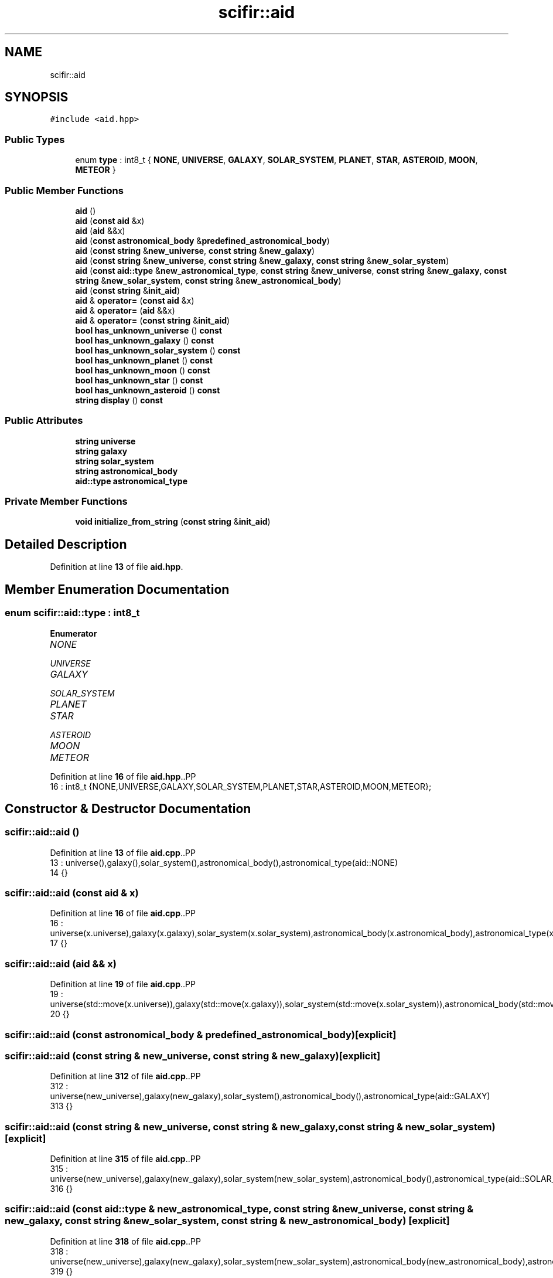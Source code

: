 .TH "scifir::aid" 3 "Version 2.0.0" "scifir-units" \" -*- nroff -*-
.ad l
.nh
.SH NAME
scifir::aid
.SH SYNOPSIS
.br
.PP
.PP
\fC#include <aid\&.hpp>\fP
.SS "Public Types"

.in +1c
.ti -1c
.RI "enum \fBtype\fP : int8_t { \fBNONE\fP, \fBUNIVERSE\fP, \fBGALAXY\fP, \fBSOLAR_SYSTEM\fP, \fBPLANET\fP, \fBSTAR\fP, \fBASTEROID\fP, \fBMOON\fP, \fBMETEOR\fP }"
.br
.in -1c
.SS "Public Member Functions"

.in +1c
.ti -1c
.RI "\fBaid\fP ()"
.br
.ti -1c
.RI "\fBaid\fP (\fBconst\fP \fBaid\fP &x)"
.br
.ti -1c
.RI "\fBaid\fP (\fBaid\fP &&x)"
.br
.ti -1c
.RI "\fBaid\fP (\fBconst\fP \fBastronomical_body\fP &\fBpredefined_astronomical_body\fP)"
.br
.ti -1c
.RI "\fBaid\fP (\fBconst\fP \fBstring\fP &\fBnew_universe\fP, \fBconst\fP \fBstring\fP &\fBnew_galaxy\fP)"
.br
.ti -1c
.RI "\fBaid\fP (\fBconst\fP \fBstring\fP &\fBnew_universe\fP, \fBconst\fP \fBstring\fP &\fBnew_galaxy\fP, \fBconst\fP \fBstring\fP &\fBnew_solar_system\fP)"
.br
.ti -1c
.RI "\fBaid\fP (\fBconst\fP \fBaid::type\fP &\fBnew_astronomical_type\fP, \fBconst\fP \fBstring\fP &\fBnew_universe\fP, \fBconst\fP \fBstring\fP &\fBnew_galaxy\fP, \fBconst\fP \fBstring\fP &\fBnew_solar_system\fP, \fBconst\fP \fBstring\fP &\fBnew_astronomical_body\fP)"
.br
.ti -1c
.RI "\fBaid\fP (\fBconst\fP \fBstring\fP &\fBinit_aid\fP)"
.br
.ti -1c
.RI "\fBaid\fP & \fBoperator=\fP (\fBconst\fP \fBaid\fP &x)"
.br
.ti -1c
.RI "\fBaid\fP & \fBoperator=\fP (\fBaid\fP &&x)"
.br
.ti -1c
.RI "\fBaid\fP & \fBoperator=\fP (\fBconst\fP \fBstring\fP &\fBinit_aid\fP)"
.br
.ti -1c
.RI "\fBbool\fP \fBhas_unknown_universe\fP () \fBconst\fP"
.br
.ti -1c
.RI "\fBbool\fP \fBhas_unknown_galaxy\fP () \fBconst\fP"
.br
.ti -1c
.RI "\fBbool\fP \fBhas_unknown_solar_system\fP () \fBconst\fP"
.br
.ti -1c
.RI "\fBbool\fP \fBhas_unknown_planet\fP () \fBconst\fP"
.br
.ti -1c
.RI "\fBbool\fP \fBhas_unknown_moon\fP () \fBconst\fP"
.br
.ti -1c
.RI "\fBbool\fP \fBhas_unknown_star\fP () \fBconst\fP"
.br
.ti -1c
.RI "\fBbool\fP \fBhas_unknown_asteroid\fP () \fBconst\fP"
.br
.ti -1c
.RI "\fBstring\fP \fBdisplay\fP () \fBconst\fP"
.br
.in -1c
.SS "Public Attributes"

.in +1c
.ti -1c
.RI "\fBstring\fP \fBuniverse\fP"
.br
.ti -1c
.RI "\fBstring\fP \fBgalaxy\fP"
.br
.ti -1c
.RI "\fBstring\fP \fBsolar_system\fP"
.br
.ti -1c
.RI "\fBstring\fP \fBastronomical_body\fP"
.br
.ti -1c
.RI "\fBaid::type\fP \fBastronomical_type\fP"
.br
.in -1c
.SS "Private Member Functions"

.in +1c
.ti -1c
.RI "\fBvoid\fP \fBinitialize_from_string\fP (\fBconst\fP \fBstring\fP &\fBinit_aid\fP)"
.br
.in -1c
.SH "Detailed Description"
.PP 
Definition at line \fB13\fP of file \fBaid\&.hpp\fP\&.
.SH "Member Enumeration Documentation"
.PP 
.SS "\fBenum\fP \fBscifir::aid::type\fP : \fBint8_t\fP"

.PP
\fBEnumerator\fP
.in +1c
.TP
\fB\fINONE \fP\fP
.TP
\fB\fIUNIVERSE \fP\fP
.TP
\fB\fIGALAXY \fP\fP
.TP
\fB\fISOLAR_SYSTEM \fP\fP
.TP
\fB\fIPLANET \fP\fP
.TP
\fB\fISTAR \fP\fP
.TP
\fB\fIASTEROID \fP\fP
.TP
\fB\fIMOON \fP\fP
.TP
\fB\fIMETEOR \fP\fP
.PP
Definition at line \fB16\fP of file \fBaid\&.hpp\fP\&..PP
.nf
16 : int8_t {NONE,UNIVERSE,GALAXY,SOLAR_SYSTEM,PLANET,STAR,ASTEROID,MOON,METEOR};
.fi

.SH "Constructor & Destructor Documentation"
.PP 
.SS "scifir::aid::aid ()"

.PP
Definition at line \fB13\fP of file \fBaid\&.cpp\fP\&..PP
.nf
13              : universe(),galaxy(),solar_system(),astronomical_body(),astronomical_type(aid::NONE)
14     {}
.fi

.SS "scifir::aid::aid (\fBconst\fP \fBaid\fP & x)"

.PP
Definition at line \fB16\fP of file \fBaid\&.cpp\fP\&..PP
.nf
16                          : universe(x\&.universe),galaxy(x\&.galaxy),solar_system(x\&.solar_system),astronomical_body(x\&.astronomical_body),astronomical_type(x\&.astronomical_type)
17     {}
.fi

.SS "scifir::aid::aid (\fBaid\fP && x)"

.PP
Definition at line \fB19\fP of file \fBaid\&.cpp\fP\&..PP
.nf
19                     : universe(std::move(x\&.universe)),galaxy(std::move(x\&.galaxy)),solar_system(std::move(x\&.solar_system)),astronomical_body(std::move(x\&.astronomical_body)),astronomical_type(std::move(x\&.astronomical_type))
20     {}
.fi

.SS "scifir::aid::aid (\fBconst\fP \fBastronomical_body\fP & predefined_astronomical_body)\fC [explicit]\fP"

.SS "scifir::aid::aid (\fBconst\fP \fBstring\fP & new_universe, \fBconst\fP \fBstring\fP & new_galaxy)\fC [explicit]\fP"

.PP
Definition at line \fB312\fP of file \fBaid\&.cpp\fP\&..PP
.nf
312                                                                 : universe(new_universe),galaxy(new_galaxy),solar_system(),astronomical_body(),astronomical_type(aid::GALAXY)
313     {}
.fi

.SS "scifir::aid::aid (\fBconst\fP \fBstring\fP & new_universe, \fBconst\fP \fBstring\fP & new_galaxy, \fBconst\fP \fBstring\fP & new_solar_system)\fC [explicit]\fP"

.PP
Definition at line \fB315\fP of file \fBaid\&.cpp\fP\&..PP
.nf
315                                                                                                : universe(new_universe),galaxy(new_galaxy),solar_system(new_solar_system),astronomical_body(),astronomical_type(aid::SOLAR_SYSTEM)
316     {}
.fi

.SS "scifir::aid::aid (\fBconst\fP \fBaid::type\fP & new_astronomical_type, \fBconst\fP \fBstring\fP & new_universe, \fBconst\fP \fBstring\fP & new_galaxy, \fBconst\fP \fBstring\fP & new_solar_system, \fBconst\fP \fBstring\fP & new_astronomical_body)\fC [explicit]\fP"

.PP
Definition at line \fB318\fP of file \fBaid\&.cpp\fP\&..PP
.nf
318                                                                                                                                                                         : universe(new_universe),galaxy(new_galaxy),solar_system(new_solar_system),astronomical_body(new_astronomical_body),astronomical_type(new_astronomical_type)
319     {}
.fi

.SS "scifir::aid::aid (\fBconst\fP \fBstring\fP & init_aid)\fC [explicit]\fP"

.PP
Definition at line \fB321\fP of file \fBaid\&.cpp\fP\&..PP
.nf
321                                    : aid()
322     {
323         initialize_from_string(init_aid);
324     }
.fi

.SH "Member Function Documentation"
.PP 
.SS "\fBstring\fP scifir::aid::display () const"

.PP
Definition at line \fB436\fP of file \fBaid\&.cpp\fP\&..PP
.nf
437     {
438         if (astronomical_type != aid::NONE)
439         {
440             ostringstream out;
441             out << "(" << to_string(astronomical_type) << ")";
442             if (astronomical_type == aid::UNIVERSE)
443             {
444                 out << universe;
445             }
446             else if (astronomical_type == aid::GALAXY)
447             {
448                 out << universe << ":" << galaxy;
449             }
450             else if (astronomical_type == aid::SOLAR_SYSTEM)
451             {
452                 out << universe << ":" << galaxy << ":" << solar_system;
453             }
454             else
455             {
456                 if (universe != "")
457                 {
458                     out << universe << ":";
459                 }
460                 out << galaxy << ":" << solar_system << ":" << astronomical_body;
461             }
462             return out\&.str();
463         }
464         else
465         {
466             return "";
467         }
468     }
.fi

.SS "\fBbool\fP scifir::aid::has_unknown_asteroid () const"

.PP
Definition at line \fB382\fP of file \fBaid\&.cpp\fP\&..PP
.nf
383     {
384         return (astronomical_body == "unknown\-asteroid");
385     }
.fi

.SS "\fBbool\fP scifir::aid::has_unknown_galaxy () const"

.PP
Definition at line \fB357\fP of file \fBaid\&.cpp\fP\&..PP
.nf
358     {
359         return (galaxy == "unknown\-galaxy");
360     }
.fi

.SS "\fBbool\fP scifir::aid::has_unknown_moon () const"

.PP
Definition at line \fB372\fP of file \fBaid\&.cpp\fP\&..PP
.nf
373     {
374         return (astronomical_body == "unknown\-moon");
375     }
.fi

.SS "\fBbool\fP scifir::aid::has_unknown_planet () const"

.PP
Definition at line \fB367\fP of file \fBaid\&.cpp\fP\&..PP
.nf
368     {
369         return (astronomical_body == "unknown\-planet");
370     }
.fi

.SS "\fBbool\fP scifir::aid::has_unknown_solar_system () const"

.PP
Definition at line \fB362\fP of file \fBaid\&.cpp\fP\&..PP
.nf
363     {
364         return (solar_system == "unknown\-solar\-system");
365     }
.fi

.SS "\fBbool\fP scifir::aid::has_unknown_star () const"

.PP
Definition at line \fB377\fP of file \fBaid\&.cpp\fP\&..PP
.nf
378     {
379         return (astronomical_body == "unknown\-star");
380     }
.fi

.SS "\fBbool\fP scifir::aid::has_unknown_universe () const"

.PP
Definition at line \fB352\fP of file \fBaid\&.cpp\fP\&..PP
.nf
353     {
354         return (universe == "unknown\-universe");
355     }
.fi

.SS "\fBvoid\fP scifir::aid::initialize_from_string (\fBconst\fP \fBstring\fP & init_aid)\fC [private]\fP"

.PP
Definition at line \fB387\fP of file \fBaid\&.cpp\fP\&..PP
.nf
388     {
389         vector<string> values;
390         boost::split(values,init_aid,boost::is_any_of(":"));
391         string aid_type;
392         if (values[0]\&.front() == '(' and isalpha(values[0][1]))
393         {
394             if (isalpha(values[0][2]))
395             {
396                 astronomical_type = create_astronomical_type(values[0]\&.substr(1,2));
397                 if (values[0][4] != ' ')
398                 {
399                     universe = values[0]\&.substr(4);
400                 }
401                 else
402                 {
403                     universe = values[0]\&.substr(5);
404                 }
405             }
406             else
407             {
408                 astronomical_type = create_astronomical_type(values[0]\&.substr(1,1));
409                 if (values[0][3] != ' ')
410                 {
411                     universe = values[0]\&.substr(3);
412                 }
413                 else
414                 {
415                     universe = values[0]\&.substr(4);
416                 }
417             }
418             if (values\&.size() == 4)
419             {
420                 galaxy = values[1];
421                 solar_system = values[2];
422                 astronomical_body = values[3];
423             }
424             else if (values\&.size() == 3)
425             {
426                 galaxy = values[1];
427                 solar_system = values[2];
428             }
429             else if (values\&.size() == 2)
430             {
431                 galaxy = values[1];
432             }
433         }
434     }
.fi

.SS "\fBaid\fP & scifir::aid::operator= (\fBaid\fP && x)"

.PP
Definition at line \fB336\fP of file \fBaid\&.cpp\fP\&..PP
.nf
337     {
338         universe = std::move(x\&.universe);
339         galaxy = std::move(x\&.galaxy);
340         solar_system = std::move(x\&.solar_system);
341         astronomical_body = std::move(x\&.astronomical_body);
342         astronomical_type = std::move(x\&.astronomical_type);
343         return *this;
344     }
.fi

.SS "\fBaid\fP & scifir::aid::operator= (\fBconst\fP \fBaid\fP & x)"

.PP
Definition at line \fB326\fP of file \fBaid\&.cpp\fP\&..PP
.nf
327     {
328         universe = x\&.universe;
329         galaxy = x\&.galaxy;
330         solar_system = x\&.solar_system;
331         astronomical_body = x\&.astronomical_body;
332         astronomical_type = x\&.astronomical_type;
333         return *this;
334     }
.fi

.SS "\fBaid\fP & scifir::aid::operator= (\fBconst\fP \fBstring\fP & init_aid)"

.PP
Definition at line \fB346\fP of file \fBaid\&.cpp\fP\&..PP
.nf
347     {
348         initialize_from_string(init_aid);
349         return *this;
350     }
.fi

.SH "Member Data Documentation"
.PP 
.SS "\fBstring\fP scifir::aid::astronomical_body"

.PP
Definition at line \fB44\fP of file \fBaid\&.hpp\fP\&.
.SS "\fBaid::type\fP scifir::aid::astronomical_type"

.PP
Definition at line \fB45\fP of file \fBaid\&.hpp\fP\&.
.SS "\fBstring\fP scifir::aid::galaxy"

.PP
Definition at line \fB42\fP of file \fBaid\&.hpp\fP\&.
.SS "\fBstring\fP scifir::aid::solar_system"

.PP
Definition at line \fB43\fP of file \fBaid\&.hpp\fP\&.
.SS "\fBstring\fP scifir::aid::universe"

.PP
Definition at line \fB41\fP of file \fBaid\&.hpp\fP\&.

.SH "Author"
.PP 
Generated automatically by Doxygen for scifir-units from the source code\&.
